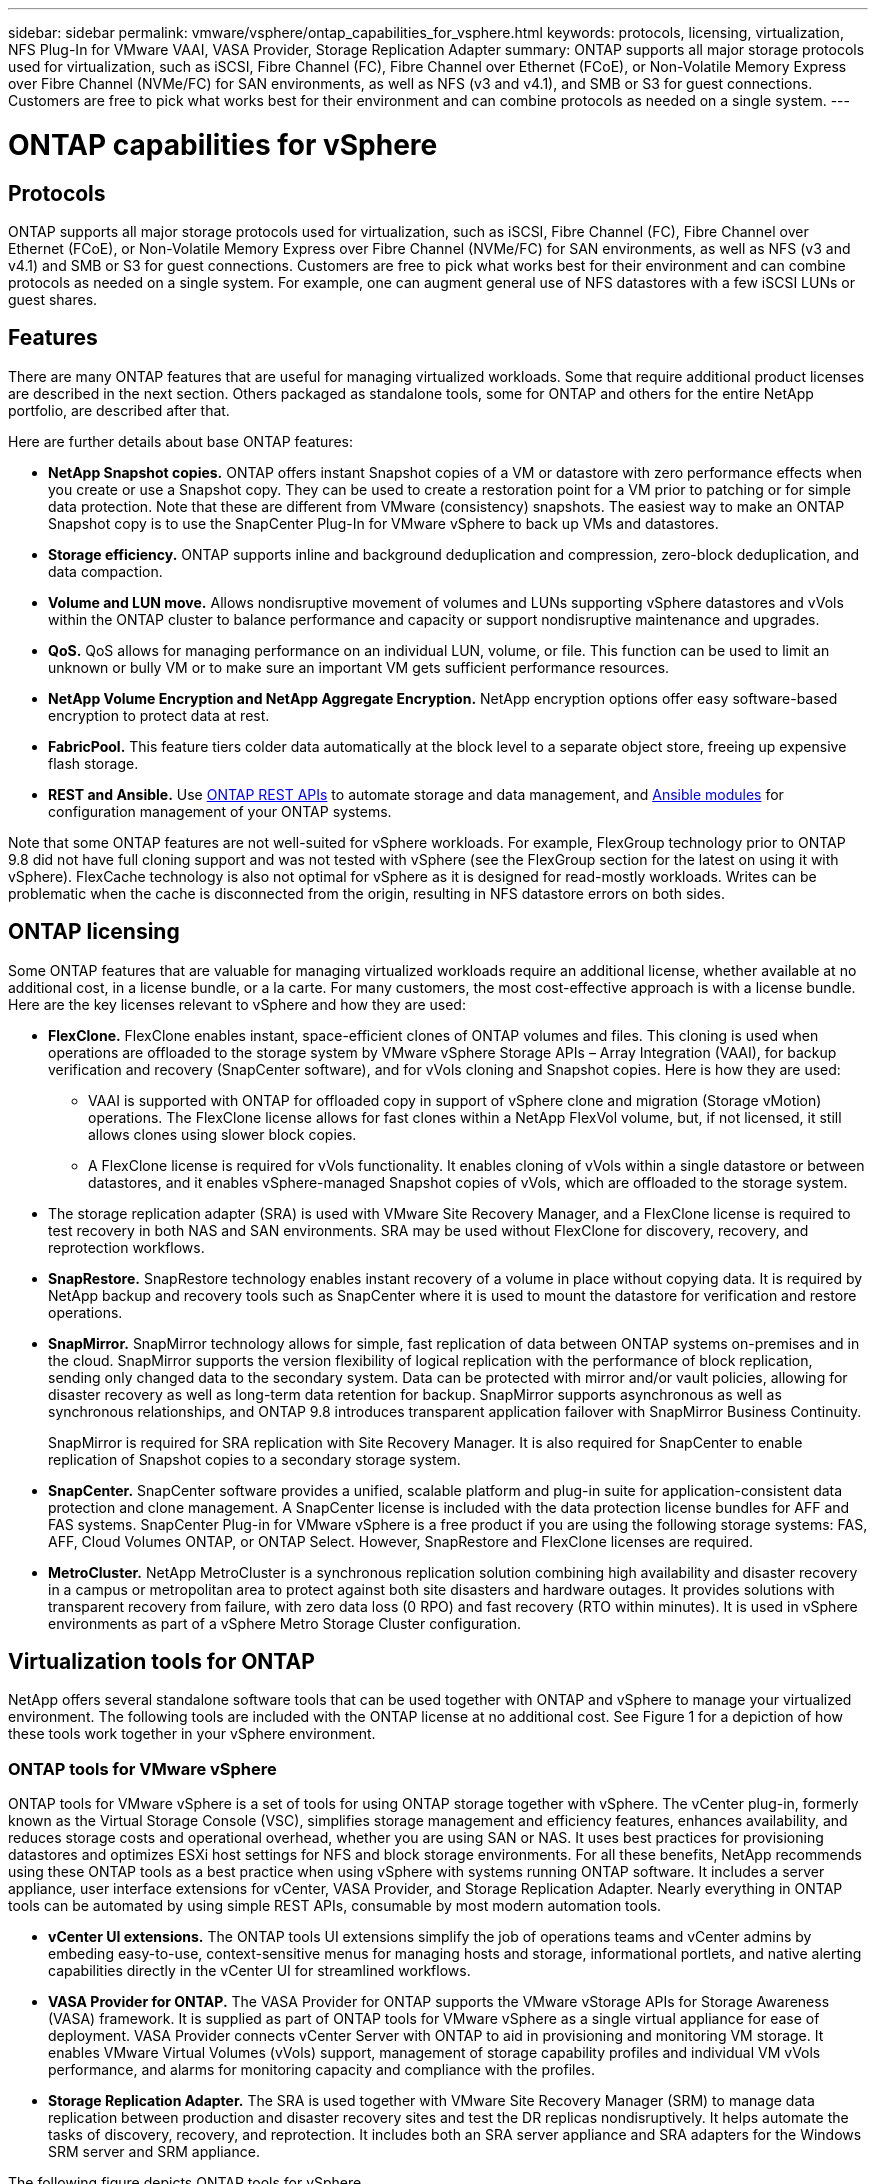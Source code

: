 ---
sidebar: sidebar
permalink: vmware/vsphere/ontap_capabilities_for_vsphere.html
keywords: protocols, licensing, virtualization, NFS Plug-In for VMware VAAI, VASA Provider, Storage Replication Adapter
summary: ONTAP supports all major storage protocols used for virtualization, such as iSCSI, Fibre Channel (FC), Fibre Channel over Ethernet (FCoE), or Non-Volatile Memory Express over Fibre Channel (NVMe/FC) for SAN environments, as well as NFS (v3 and v4.1), and SMB or S3 for guest connections. Customers are free to pick what works best for their environment and can combine protocols as needed on a single system.
---

= ONTAP capabilities for vSphere
:hardbreaks:
:nofooter:
:icons: font
:linkattrs:
:imagesdir: ./../media/

//
// This file was created with NDAC Version 2.0 (August 17, 2020)
//
// 2021-02-16 10:32:05.078772
//

[.lead]
== Protocols

ONTAP supports all major storage protocols used for virtualization, such as iSCSI, Fibre Channel (FC), Fibre Channel over Ethernet (FCoE), or Non-Volatile Memory Express over Fibre Channel (NVMe/FC) for SAN environments, as well as NFS (v3 and v4.1) and SMB or S3 for guest connections. Customers are free to pick what works best for their environment and can combine protocols as needed on a single system. For example, one can augment general use of NFS datastores with a few iSCSI LUNs or guest shares.

== Features

There are many ONTAP features that are useful for managing virtualized workloads. Some that require additional product licenses are described in the next section. Others packaged as standalone tools, some for ONTAP and others for the entire NetApp portfolio, are described after that.

Here are further details about base ONTAP features:

* *NetApp Snapshot copies.* ONTAP offers instant Snapshot copies of a VM or datastore with zero performance effects when you create or use a Snapshot copy. They can be used to create a restoration point for a VM prior to patching or for simple data protection. Note that these are different from VMware (consistency) snapshots. The easiest way to make an ONTAP Snapshot copy is to use the SnapCenter Plug-In for VMware vSphere to back up VMs and datastores.
* *Storage efficiency.* ONTAP supports inline and background deduplication and compression, zero-block deduplication, and data compaction.
* *Volume and LUN move.* Allows nondisruptive movement of volumes and LUNs supporting vSphere datastores and vVols within the ONTAP cluster to balance performance and capacity or support nondisruptive maintenance and upgrades.
* *QoS.* QoS allows for managing performance on an individual LUN, volume, or file. This function can be used to limit an unknown or bully VM or to make sure an important VM gets sufficient performance resources.
* *NetApp Volume Encryption and NetApp Aggregate Encryption.* NetApp encryption options offer easy software-based encryption to protect data at rest.
* *FabricPool.* This feature tiers colder data automatically at the block level to a separate object store, freeing up expensive flash storage.
* *REST and Ansible.* Use https://devnet.netapp.com/restapi[ONTAP REST APIs^] to automate storage and data management, and https://netapp.io/configuration-management-and-automation/[Ansible modules^] for configuration management of your ONTAP systems.

Note that some ONTAP features are not well-suited for vSphere workloads. For example, FlexGroup technology prior to ONTAP 9.8 did not have full cloning support and was not tested with vSphere (see the FlexGroup section for the latest on using it with vSphere). FlexCache technology is also not optimal for vSphere as it is designed for read-mostly workloads. Writes can be problematic when the cache is disconnected from the origin, resulting in NFS datastore errors on both sides.

== ONTAP licensing

Some ONTAP features that are valuable for managing virtualized workloads require an additional license, whether available at no additional cost, in a license bundle, or a la carte. For many customers, the most cost-effective approach is with a license bundle. Here are the key licenses relevant to vSphere and how they are used:

* *FlexClone.* FlexClone enables instant, space-efficient clones of ONTAP volumes and files. This cloning is used when operations are offloaded to the storage system by VMware vSphere Storage APIs – Array Integration (VAAI), for backup verification and recovery (SnapCenter software), and for vVols cloning and Snapshot copies. Here is how they are used:
** VAAI is supported with ONTAP for offloaded copy in support of vSphere clone and migration (Storage vMotion) operations. The FlexClone license allows for fast clones within a NetApp FlexVol volume, but, if not licensed, it still allows clones using slower block copies.
** A FlexClone license is required for vVols functionality. It enables cloning of vVols within a single datastore or between datastores, and it enables vSphere-managed Snapshot copies of vVols, which are offloaded to the storage system.
* The storage replication adapter (SRA) is used with VMware Site Recovery Manager, and a FlexClone license is required to test recovery in both NAS and SAN environments. SRA may be used without FlexClone for discovery, recovery, and reprotection workflows.
* *SnapRestore.* SnapRestore technology enables instant recovery of a volume in place without copying data. It is required by NetApp backup and recovery tools such as SnapCenter where it is used to mount the datastore for verification and restore operations.
* *SnapMirror.* SnapMirror technology allows for simple, fast replication of data between ONTAP systems on-premises and in the cloud. SnapMirror supports the version flexibility of logical replication with the performance of block replication, sending only changed data to the secondary system. Data can be protected with mirror and/or vault policies, allowing for disaster recovery as well as long-term data retention for backup. SnapMirror supports asynchronous as well as synchronous relationships, and ONTAP 9.8 introduces transparent application failover with SnapMirror Business Continuity.
+
SnapMirror is required for SRA replication with Site Recovery Manager. It is also required for SnapCenter to enable replication of Snapshot copies to a secondary storage system.

* *SnapCenter.* SnapCenter software provides a unified, scalable platform and plug-in suite for application-consistent data protection and clone management. A SnapCenter license is included with the data protection license bundles for AFF and FAS systems. SnapCenter Plug-in for VMware vSphere is a free product if you are using the following storage systems: FAS, AFF, Cloud Volumes ONTAP, or ONTAP Select. However, SnapRestore and FlexClone licenses are required.
* *MetroCluster.* NetApp MetroCluster is a synchronous replication solution combining high availability and disaster recovery in a campus or metropolitan area to protect against both site disasters and hardware outages. It provides solutions with transparent recovery from failure, with zero data loss (0 RPO) and fast recovery (RTO within minutes). It is used in vSphere environments as part of a vSphere Metro Storage Cluster configuration.

== Virtualization tools for ONTAP

NetApp offers several standalone software tools that can be used together with ONTAP and vSphere to manage your virtualized environment. The following tools are included with the ONTAP license at no additional cost. See Figure 1 for a depiction of how these tools work together in your vSphere environment.

=== ONTAP tools for VMware vSphere

ONTAP tools for VMware vSphere is a set of tools for using ONTAP storage together with vSphere. The vCenter plug-in, formerly known as the Virtual Storage Console (VSC), simplifies storage management and efficiency features, enhances availability, and reduces storage costs and operational overhead, whether you are using SAN or NAS. It uses best practices for provisioning datastores and optimizes ESXi host settings for NFS and block storage environments. For all these benefits, NetApp recommends using these ONTAP tools as a best practice when using vSphere with systems running ONTAP software. It includes a server appliance, user interface extensions for vCenter, VASA Provider, and Storage Replication Adapter. Nearly everything in ONTAP tools can be automated by using simple REST APIs, consumable by most modern automation tools.

* *vCenter UI extensions.* The ONTAP tools UI extensions simplify the job of operations teams and vCenter admins by embeding easy-to-use, context-sensitive menus for managing hosts and storage, informational portlets, and native alerting capabilities directly in the vCenter UI for streamlined workflows.

* *VASA Provider for ONTAP.* The VASA Provider for ONTAP supports the VMware vStorage APIs for Storage Awareness (VASA) framework. It is supplied as part of ONTAP tools for VMware vSphere as a single virtual appliance for ease of deployment. VASA Provider connects vCenter Server with ONTAP to aid in provisioning and monitoring VM storage. It enables VMware Virtual Volumes (vVols) support, management of storage capability profiles and individual VM vVols performance, and alarms for monitoring capacity and compliance with the profiles.

* *Storage Replication Adapter.* The SRA is used together with VMware Site Recovery Manager (SRM) to manage data replication between production and disaster recovery sites and test the DR replicas nondisruptively. It helps automate the tasks of discovery, recovery, and reprotection. It includes both an SRA server appliance and SRA adapters for the Windows SRM server and SRM appliance.

The following figure depicts ONTAP tools for vSphere.

image:vsphere_ontap_image1.png[Error: Missing Graphic Image]

=== NFS Plug-In for VMware VAAI

The NetApp NFS Plug-In for VMware VAAI is a plug-in for ESXi hosts that allows them to use VAAI features with NFS datastores on ONTAP. It supports copy offload for clone operations, space reservation for thick virtual disk files, and Snapshot copy offload. Offloading copy operations to storage is not necessarily faster to complete, but it does reduce network bandwidth requirements and offloads host resources such as CPU cycles, buffers, and queues. You can use ONTAP tools for VMware vSphere to install the plug-in on ESXi hosts or, where supported, vSphere Lifecycle Manager (vLCM).
